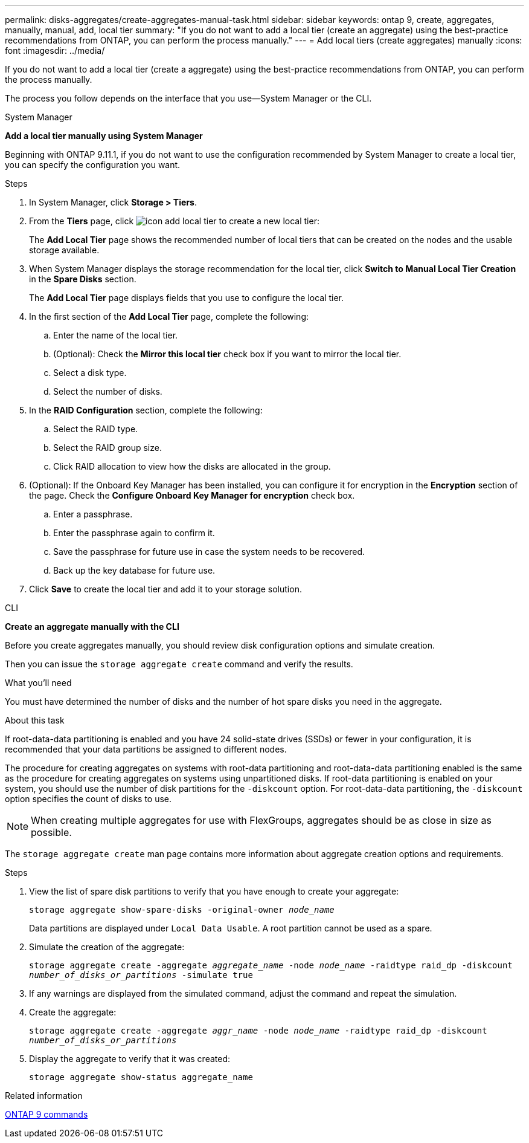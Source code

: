 ---
permalink: disks-aggregates/create-aggregates-manual-task.html
sidebar: sidebar
keywords: ontap 9, create, aggregates, manually, manual, add, local tier
summary: "If you do not want to add a local tier (create an aggregate) using the best-practice recommendations from ONTAP, you can perform the process manually."
---
= Add local tiers (create aggregates) manually
:icons: font
:imagesdir: ../media/

[.lead]
If you do not want to add a local tier (create a aggregate) using the best-practice recommendations from ONTAP, you can perform the process manually.

The process you follow depends on the interface that you use--System Manager or the CLI.

[role="tabbed-block"]

====
.System Manager

--

*Add a local tier manually using System Manager*

Beginning with ONTAP 9.11.1, if you do not want to use the configuration recommended by System Manager to create a local tier, you can specify the configuration you want.

.Steps

.	In System Manager, click *Storage > Tiers*.

.	From the *Tiers* page, click image:icon-add-local-tier.png[]  to create a new local tier:
+
The *Add Local Tier* page shows the recommended number of local tiers that can be created on the nodes and the usable storage available.

.	When System Manager displays the storage recommendation for the local tier, click *Switch to Manual Local Tier Creation* in the *Spare Disks* section.
+
The *Add Local Tier* page displays fields that you use to configure the local tier.

.	In the first section of the *Add Local Tier* page, complete the following:
+
..	Enter the name of the local tier.
..	(Optional): Check the *Mirror this local tier* check box if you want to mirror the local tier.
..	Select a disk type.
..	Select the number of disks.

.	In the *RAID Configuration* section, complete the following:
+
..	Select the RAID type.
..	Select the RAID group size.
..	Click RAID allocation to view how the disks are allocated in the group.

.	(Optional):  If the Onboard Key Manager has been installed, you can configure it for encryption in the *Encryption* section of the page. Check the *Configure Onboard Key Manager for encryption* check box.
+
..	Enter a passphrase.
..	Enter the passphrase again to confirm it.
..	Save the passphrase for future use in case the system needs to be recovered.
..	Back up the key database for future use.

.	Click *Save* to create the local tier and add it to your storage solution.

--

.CLI
--
*Create an aggregate manually with the CLI*

Before you create aggregates manually, you should review disk configuration options and simulate creation.

Then you can issue the `storage aggregate create` command and verify the results.

.What you'll need

You must have determined the number of disks and the number of hot spare disks you need in the aggregate.

.About this task

If root-data-data partitioning is enabled and you have 24 solid-state drives (SSDs) or fewer in your configuration, it is recommended that your data partitions be assigned to different nodes.

The procedure for creating aggregates on systems with root-data partitioning and root-data-data partitioning enabled is the same as the procedure for creating aggregates on systems using unpartitioned disks. If root-data partitioning is enabled on your system, you should use the number of disk partitions for the `-diskcount` option. For root-data-data partitioning, the `-diskcount` option specifies the count of disks to use.

NOTE: When creating multiple aggregates for use with FlexGroups, aggregates should be as close in size as possible.

The `storage aggregate create` man page contains more information about aggregate creation options and requirements.

.Steps

. View the list of spare disk partitions to verify that you have enough to create your aggregate:
+
`storage aggregate show-spare-disks -original-owner _node_name_`
+
Data partitions are displayed under `Local Data Usable`. A root partition cannot be used as a spare.

. Simulate the creation of the aggregate:
+
`storage aggregate create -aggregate _aggregate_name_ -node _node_name_ -raidtype raid_dp -diskcount _number_of_disks_or_partitions_ -simulate true`
. If any warnings are displayed from the simulated command, adjust the command and repeat the simulation.
. Create the aggregate:
+
`storage aggregate create -aggregate _aggr_name_ -node _node_name_ -raidtype raid_dp -diskcount _number_of_disks_or_partitions_`
. Display the aggregate to verify that it was created:
+
`storage aggregate show-status aggregate_name`

--

====

.Related information

http://docs.netapp.com/ontap-9/topic/com.netapp.doc.dot-cm-cmpr/GUID-5CB10C70-AC11-41C0-8C16-B4D0DF916E9B.html[ONTAP 9 commands^]
